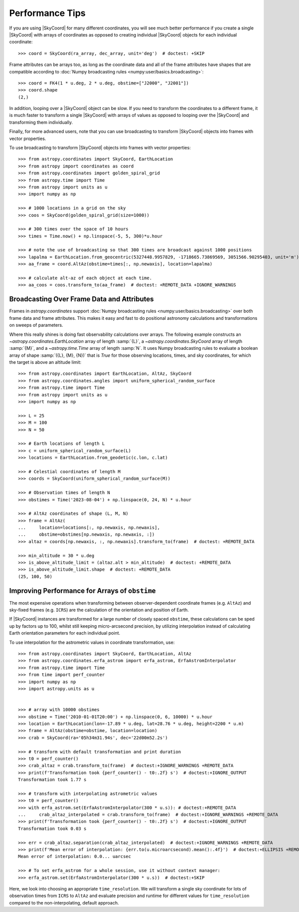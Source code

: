 .. note that if this is changed from the default approach of using an *include*
   (in index.rst) to a separate performance page, the header needs to be changed
   from === to ***, the filename extension needs to be changed from .inc.rst to
   .rst, and a link needs to be added in the subpackage toctree

.. _astropy-coordinates-performance:

Performance Tips
================

If you are using |SkyCoord| for many different coordinates, you will see much
better performance if you create a single |SkyCoord| with arrays of coordinates
as opposed to creating individual |SkyCoord| objects for each individual
coordinate::

    >>> coord = SkyCoord(ra_array, dec_array, unit='deg')  # doctest: +SKIP

Frame attributes can be arrays too, as long as the coordinate data and all of
the frame attributes have shapes that are compatible according to
:doc:`Numpy broadcasting rules <numpy:user/basics.broadcasting>`:


.. testsetup::

    >>> from astropy.coordinates import FK4
    >>> from astropy import units as u

::

    >>> coord = FK4(1 * u.deg, 2 * u.deg, obstime=["J2000", "J2001"])
    >>> coord.shape
    (2,)

In addition, looping over a |SkyCoord| object can be slow. If you need to
transform the coordinates to a different frame, it is much faster to transform a
single |SkyCoord| with arrays of values as opposed to looping over the
|SkyCoord| and transforming them individually.

Finally, for more advanced users, note that you can use broadcasting to
transform |SkyCoord| objects into frames with vector properties.

..
  EXAMPLE START
  Performance Tips for Transforming SkyCoord Objects

To use broadcasting to transform |SkyCoord| objects into frames with vector
properties::

    >>> from astropy.coordinates import SkyCoord, EarthLocation
    >>> from astropy import coordinates as coord
    >>> from astropy.coordinates import golden_spiral_grid
    >>> from astropy.time import Time
    >>> from astropy import units as u
    >>> import numpy as np

    >>> # 1000 locations in a grid on the sky
    >>> coos = SkyCoord(golden_spiral_grid(size=1000))

    >>> # 300 times over the space of 10 hours
    >>> times = Time.now() + np.linspace(-5, 5, 300)*u.hour

    >>> # note the use of broadcasting so that 300 times are broadcast against 1000 positions
    >>> lapalma = EarthLocation.from_geocentric(5327448.9957829, -1718665.73869569, 3051566.90295403, unit='m')
    >>> aa_frame = coord.AltAz(obstime=times[:, np.newaxis], location=lapalma)

    >>> # calculate alt-az of each object at each time.
    >>> aa_coos = coos.transform_to(aa_frame)  # doctest: +REMOTE_DATA +IGNORE_WARNINGS

..
  EXAMPLE END


Broadcasting Over Frame Data and Attributes
-------------------------------------------

..
  EXAMPLE START
  Broadcasting Over Frame Data and Attributes

Frames in `astropy.coordinates` support
:doc:`Numpy broadcasting rules <numpy:user/basics.broadcasting>` over both
frame data and frame attributes. This makes it easy and fast to do positional
astronomy calculations and transformations on sweeps of parameters.

Where this really shines is doing fast observability calculations over arrays.
The following example constructs an `~astropy.coordinates.EarthLocation` array
of length :samp:`{L}`, a `~astropy.coordinates.SkyCoord` array of length
:samp:`{M}`, and a `~astropy.time.Time` array of length :samp:`N`. It uses
Numpy broadcasting rules to evaluate a boolean array of shape
:samp:`({L}, {M}, {N})` that is `True` for those observing locations, times,
and sky coordinates, for which the target is above an altitude limit::

    >>> from astropy.coordinates import EarthLocation, AltAz, SkyCoord
    >>> from astropy.coordinates.angles import uniform_spherical_random_surface
    >>> from astropy.time import Time
    >>> from astropy import units as u
    >>> import numpy as np

    >>> L = 25
    >>> M = 100
    >>> N = 50

    >>> # Earth locations of length L
    >>> c = uniform_spherical_random_surface(L)
    >>> locations = EarthLocation.from_geodetic(c.lon, c.lat)

    >>> # Celestial coordinates of length M
    >>> coords = SkyCoord(uniform_spherical_random_surface(M))

    >>> # Observation times of length N
    >>> obstimes = Time('2023-08-04') + np.linspace(0, 24, N) * u.hour

    >>> # AltAz coordinates of shape (L, M, N)
    >>> frame = AltAz(
    ...     location=locations[:, np.newaxis, np.newaxis],
    ...     obstime=obstimes[np.newaxis, np.newaxis, :])
    >>> altaz = coords[np.newaxis, :, np.newaxis].transform_to(frame)  # doctest: +REMOTE_DATA

    >>> min_altitude = 30 * u.deg
    >>> is_above_altitude_limit = (altaz.alt > min_altitude)  # doctest: +REMOTE_DATA
    >>> is_above_altitude_limit.shape  # doctest: +REMOTE_DATA
    (25, 100, 50)

..
  EXAMPLE END


Improving Performance for Arrays of ``obstime``
-----------------------------------------------

The most expensive operations when transforming between observer-dependent coordinate
frames (e.g. ``AltAz``) and sky-fixed frames (e.g. ``ICRS``) are the calculation
of the orientation and position of Earth.

If |SkyCoord| instances are transformed for a large  number of closely spaced ``obstime``,
these calculations can be sped up by factors up to 100, whilst still keeping micro-arcsecond precision,
by utilizing interpolation instead of calculating Earth orientation parameters for each individual point.

..
  EXAMPLE START
  Improving performance for obstime arrays

To use interpolation for the astrometric values in coordinate transformation, use::

   >>> from astropy.coordinates import SkyCoord, EarthLocation, AltAz
   >>> from astropy.coordinates.erfa_astrom import erfa_astrom, ErfaAstromInterpolator
   >>> from astropy.time import Time
   >>> from time import perf_counter
   >>> import numpy as np
   >>> import astropy.units as u


   >>> # array with 10000 obstimes
   >>> obstime = Time('2010-01-01T20:00') + np.linspace(0, 6, 10000) * u.hour
   >>> location = EarthLocation(lon=-17.89 * u.deg, lat=28.76 * u.deg, height=2200 * u.m)
   >>> frame = AltAz(obstime=obstime, location=location)
   >>> crab = SkyCoord(ra='05h34m31.94s', dec='22d00m52.2s')

   >>> # transform with default transformation and print duration
   >>> t0 = perf_counter()
   >>> crab_altaz = crab.transform_to(frame)  # doctest:+IGNORE_WARNINGS +REMOTE_DATA
   >>> print(f'Transformation took {perf_counter() - t0:.2f} s')  # doctest:+IGNORE_OUTPUT
   Transformation took 1.77 s

   >>> # transform with interpolating astrometric values
   >>> t0 = perf_counter()
   >>> with erfa_astrom.set(ErfaAstromInterpolator(300 * u.s)): # doctest:+REMOTE_DATA
   ...     crab_altaz_interpolated = crab.transform_to(frame)  # doctest:+IGNORE_WARNINGS +REMOTE_DATA
   >>> print(f'Transformation took {perf_counter() - t0:.2f} s')  # doctest:+IGNORE_OUTPUT
   Transformation took 0.03 s

   >>> err = crab_altaz.separation(crab_altaz_interpolated)  # doctest:+IGNORE_WARNINGS +REMOTE_DATA
   >>> print(f'Mean error of interpolation: {err.to(u.microarcsecond).mean():.4f}')  # doctest:+ELLIPSIS +REMOTE_DATA
   Mean error of interpolation: 0.0... uarcsec

   >>> # To set erfa_astrom for a whole session, use it without context manager:
   >>> erfa_astrom.set(ErfaAstromInterpolator(300 * u.s))  # doctest:+SKIP

..
  EXAMPLE END


Here, we look into choosing an appropriate ``time_resolution``.
We will transform a single sky coordinate for lots of observation times from
``ICRS`` to ``AltAz`` and evaluate precision and runtime for different values
for ``time_resolution`` compared to the non-interpolating, default approach.

.. plot::
   :include-source:
   :context: reset

    from time import perf_counter

    import numpy as np
    import matplotlib.pyplot as plt

    from astropy.coordinates.erfa_astrom import erfa_astrom, ErfaAstromInterpolator
    from astropy.coordinates import SkyCoord, EarthLocation, AltAz
    from astropy.time import Time
    import astropy.units as u

    rng = np.random.default_rng(1337)

    n_coords = 10_000
    time_delta = 1 * u.hour
    # n_coords times randomly distributed over time_delta
    t = Time('2020-01-01T20:00:00') + rng.uniform(0, 1, n_coords) * time_delta

    location = EarthLocation(
        lon=-17.89 * u.deg, lat=28.76 * u.deg, height=2200 * u.m
    )

    # A celestial object in ICRS
    # crab = SkyCoord.from_name("Crab Nebula")
    crab = SkyCoord(83.6287, 22.0147, unit="deg")

    # target horizontal coordinate frame
    altaz = AltAz(obstime=t, location=location)

    # the reference transform using no interpolation
    t0 = perf_counter()
    no_interp = crab.transform_to(altaz)
    reference = perf_counter() - t0
    print(f'No Interpolation took {reference:.4f} s')

    # now the interpolating approach for different time resolutions
    resolutions = 10.0**np.arange(-1, 5) * u.s
    times = []
    seps = []

    for resolution in resolutions:
        with erfa_astrom.set(ErfaAstromInterpolator(resolution)):
            t0 = perf_counter()
            interp = crab.transform_to(altaz)
            duration = perf_counter() - t0

        print(
            f'Interpolation with {resolution.value: 9.1f} {str(resolution.unit)}'
            f' resolution took {duration:.4f} s'
            f' ({reference / duration:5.1f}x faster) '
        )
        seps.append(no_interp.separation(interp))
        times.append(duration)

    seps = u.Quantity(seps)

    fig, (ax1, ax2) = plt.subplots(
      nrows=2,
      sharex=True,
      gridspec_kw=dict(height_ratios=[2, 1]),
    )

    ax1.plot(
        resolutions.to_value(u.s),
        seps.mean(axis=1).to_value(u.microarcsecond),
        'o', label='mean',
    )

    for p in [25, 50, 75, 95]:
        ax1.plot(
            resolutions.to_value(u.s),
            np.percentile(seps.to_value(u.microarcsecond), p, axis=1),
            'o', label=f'{p}%', color='C1', alpha=p / 100,
        )

    ax1.set_title(f'Transformation of SkyCoord with {n_coords} obstimes over {time_delta}')

    ax1.legend()
    ax1.set_xscale('log')
    ax1.set_yscale('log')
    ax1.set_ylabel('Angular distance to no interpolation / µas')

    ax2.plot(resolutions.to_value(u.s), reference / np.array(times), 's')
    ax2.set_yscale('log')
    ax2.set_ylabel('Speedup')
    ax2.set_xlabel('time resolution / s')

    ax2.yaxis.grid()
    fig.tight_layout()
